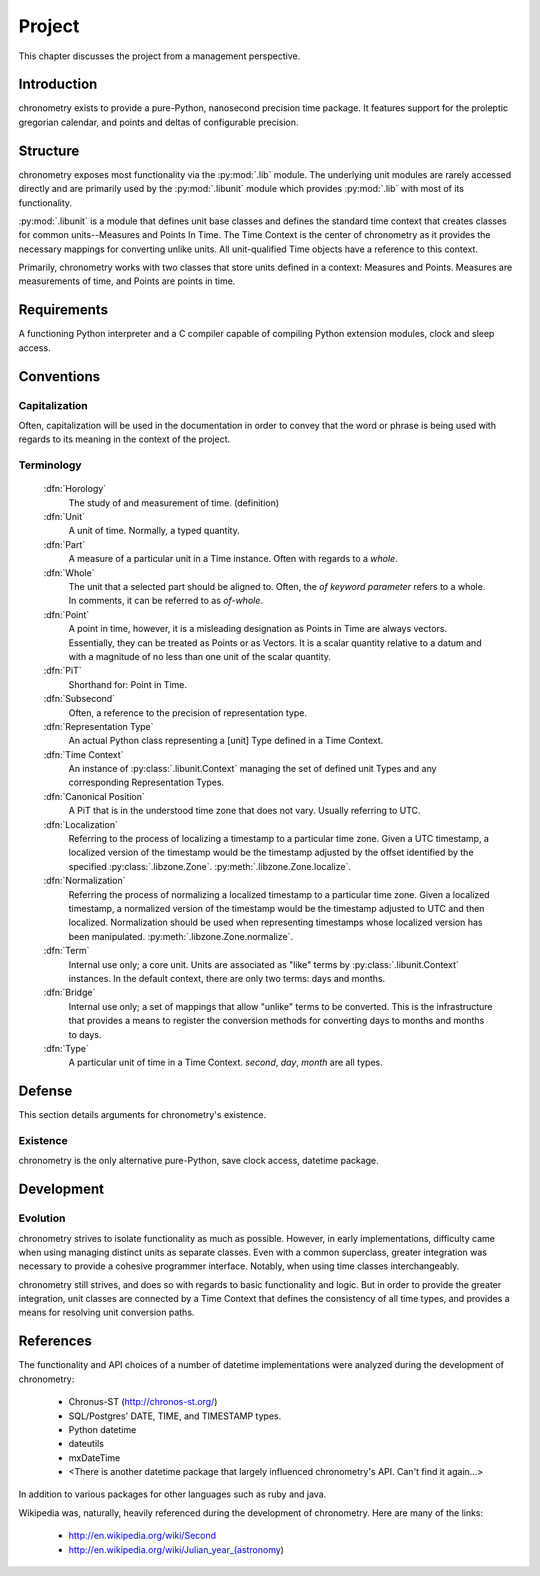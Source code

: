 =======
Project
=======

This chapter discusses the project from a management perspective.

Introduction
============

chronometry exists to provide a pure-Python, nanosecond precision time package. It
features support for the proleptic gregorian calendar, and points and deltas of
configurable precision.

Structure
=========

chronometry exposes most functionality via the :py:mod:`.lib` module. The underlying
unit modules are rarely accessed directly and are primarily used by the
:py:mod:`.libunit` module which provides :py:mod:`.lib` with most of its
functionality.

:py:mod:`.libunit` is a module that defines unit base classes and defines the
standard time context that creates classes for common units--Measures and Points In Time.
The Time Context is the center of chronometry as it provides the
necessary mappings for converting unlike units. All unit-qualified Time objects have a
reference to this context.

Primarily, chronometry works with two classes that store units defined in a context: Measures
and Points. Measures are measurements of time, and Points are points in time.

Requirements
============

A functioning Python interpreter and a C compiler capable of compiling Python
extension modules, clock and sleep access.

Conventions
===========

Capitalization
--------------

Often, capitalization will be used in the documentation in order to convey that
the word or phrase is being used with regards to its meaning in the context
of the project.

Terminology
-----------

 :dfn:`Horology`
  The study of and measurement of time. (definition)

 :dfn:`Unit`
  A unit of time. Normally, a typed quantity.

 :dfn:`Part`
  A measure of a particular unit in a Time instance.
  Often with regards to a `whole`.

 :dfn:`Whole`
  The unit that a selected part should be aligned to. Often, the `of`
  *keyword parameter* refers to a whole. In comments, it can be referred to
  as `of-whole`.

 :dfn:`Point`
  A point in time, however, it is a misleading designation as Points in Time
  are always vectors. Essentially, they can be treated as Points or as Vectors.
  It is a scalar quantity relative to a datum and with
  a magnitude of no less than one unit of the scalar quantity.

 :dfn:`PiT`
  Shorthand for: Point in Time.

 :dfn:`Subsecond`
  Often, a reference to the precision of representation type.

 :dfn:`Representation Type`
  An actual Python class representing a [unit] Type defined in a Time Context.

 :dfn:`Time Context`
  An instance of :py:class:`.libunit.Context` managing the set of defined
  unit Types and any corresponding Representation Types.

 :dfn:`Canonical Position`
  A PiT that is in the understood time zone that does not vary. Usually
  referring to UTC.

 :dfn:`Localization`
  Referring to the process of localizing a timestamp to a particular time zone. Given a
  UTC timestamp, a localized version of the timestamp would be the timestamp adjusted by
  the offset identified by the specified :py:class:`.libzone.Zone`.
  :py:meth:`.libzone.Zone.localize`.

 :dfn:`Normalization`
  Referring the process of normalizing a localized timestamp to a particular time zone.
  Given a localized timestamp, a normalized version of the timestamp would be the
  timestamp adjusted to UTC and then localized. Normalization should be used when
  representing timestamps whose localized version has been manipulated.
  :py:meth:`.libzone.Zone.normalize`.

 :dfn:`Term`
  Internal use only; a core unit. Units are associated as "like" terms by
  :py:class:`.libunit.Context` instances.
  In the default context, there are only two terms: days and months.

 :dfn:`Bridge`
  Internal use only; a set of mappings that allow "unlike" terms to be
  converted. This is the infrastructure that provides a means to register
  the conversion methods for converting days to months and months to days.

 :dfn:`Type`
  A particular unit of time in a Time Context. `second`, `day`, `month` are
  all types.

Defense
=======

This section details arguments for chronometry's existence.

Existence
---------

chronometry is the only alternative pure-Python, save clock access, datetime package.

Development
===========

Evolution
---------

chronometry strives to isolate functionality as much as possible. However, in early
implementations, difficulty came when using managing distinct units as separate
classes. Even with a common superclass, greater integration was necessary to
provide a cohesive programmer interface. Notably, when using time classes
interchangeably.

chronometry still strives, and does so with regards to basic functionality and logic.
But in order to provide the greater integration, unit classes are connected by a
Time Context that defines the consistency of all time types, and provides a
means for resolving unit conversion paths.

References
==========

The functionality and API choices of a number of datetime implementations were
analyzed during the development of chronometry:

	* Chronus-ST (http://chronos-st.org/)
	* SQL/Postgres' DATE, TIME, and TIMESTAMP types.
	* Python datetime
	* dateutils
	* mxDateTime
	* <There is another datetime package that largely influenced chronometry's API. Can't find it again...>

In addition to various packages for other languages such as ruby and java.

Wikipedia was, naturally, heavily referenced during the development of chronometry.
Here are many of the links:

 * http://en.wikipedia.org/wiki/Second
 * http://en.wikipedia.org/wiki/Julian_year_(astronomy)
